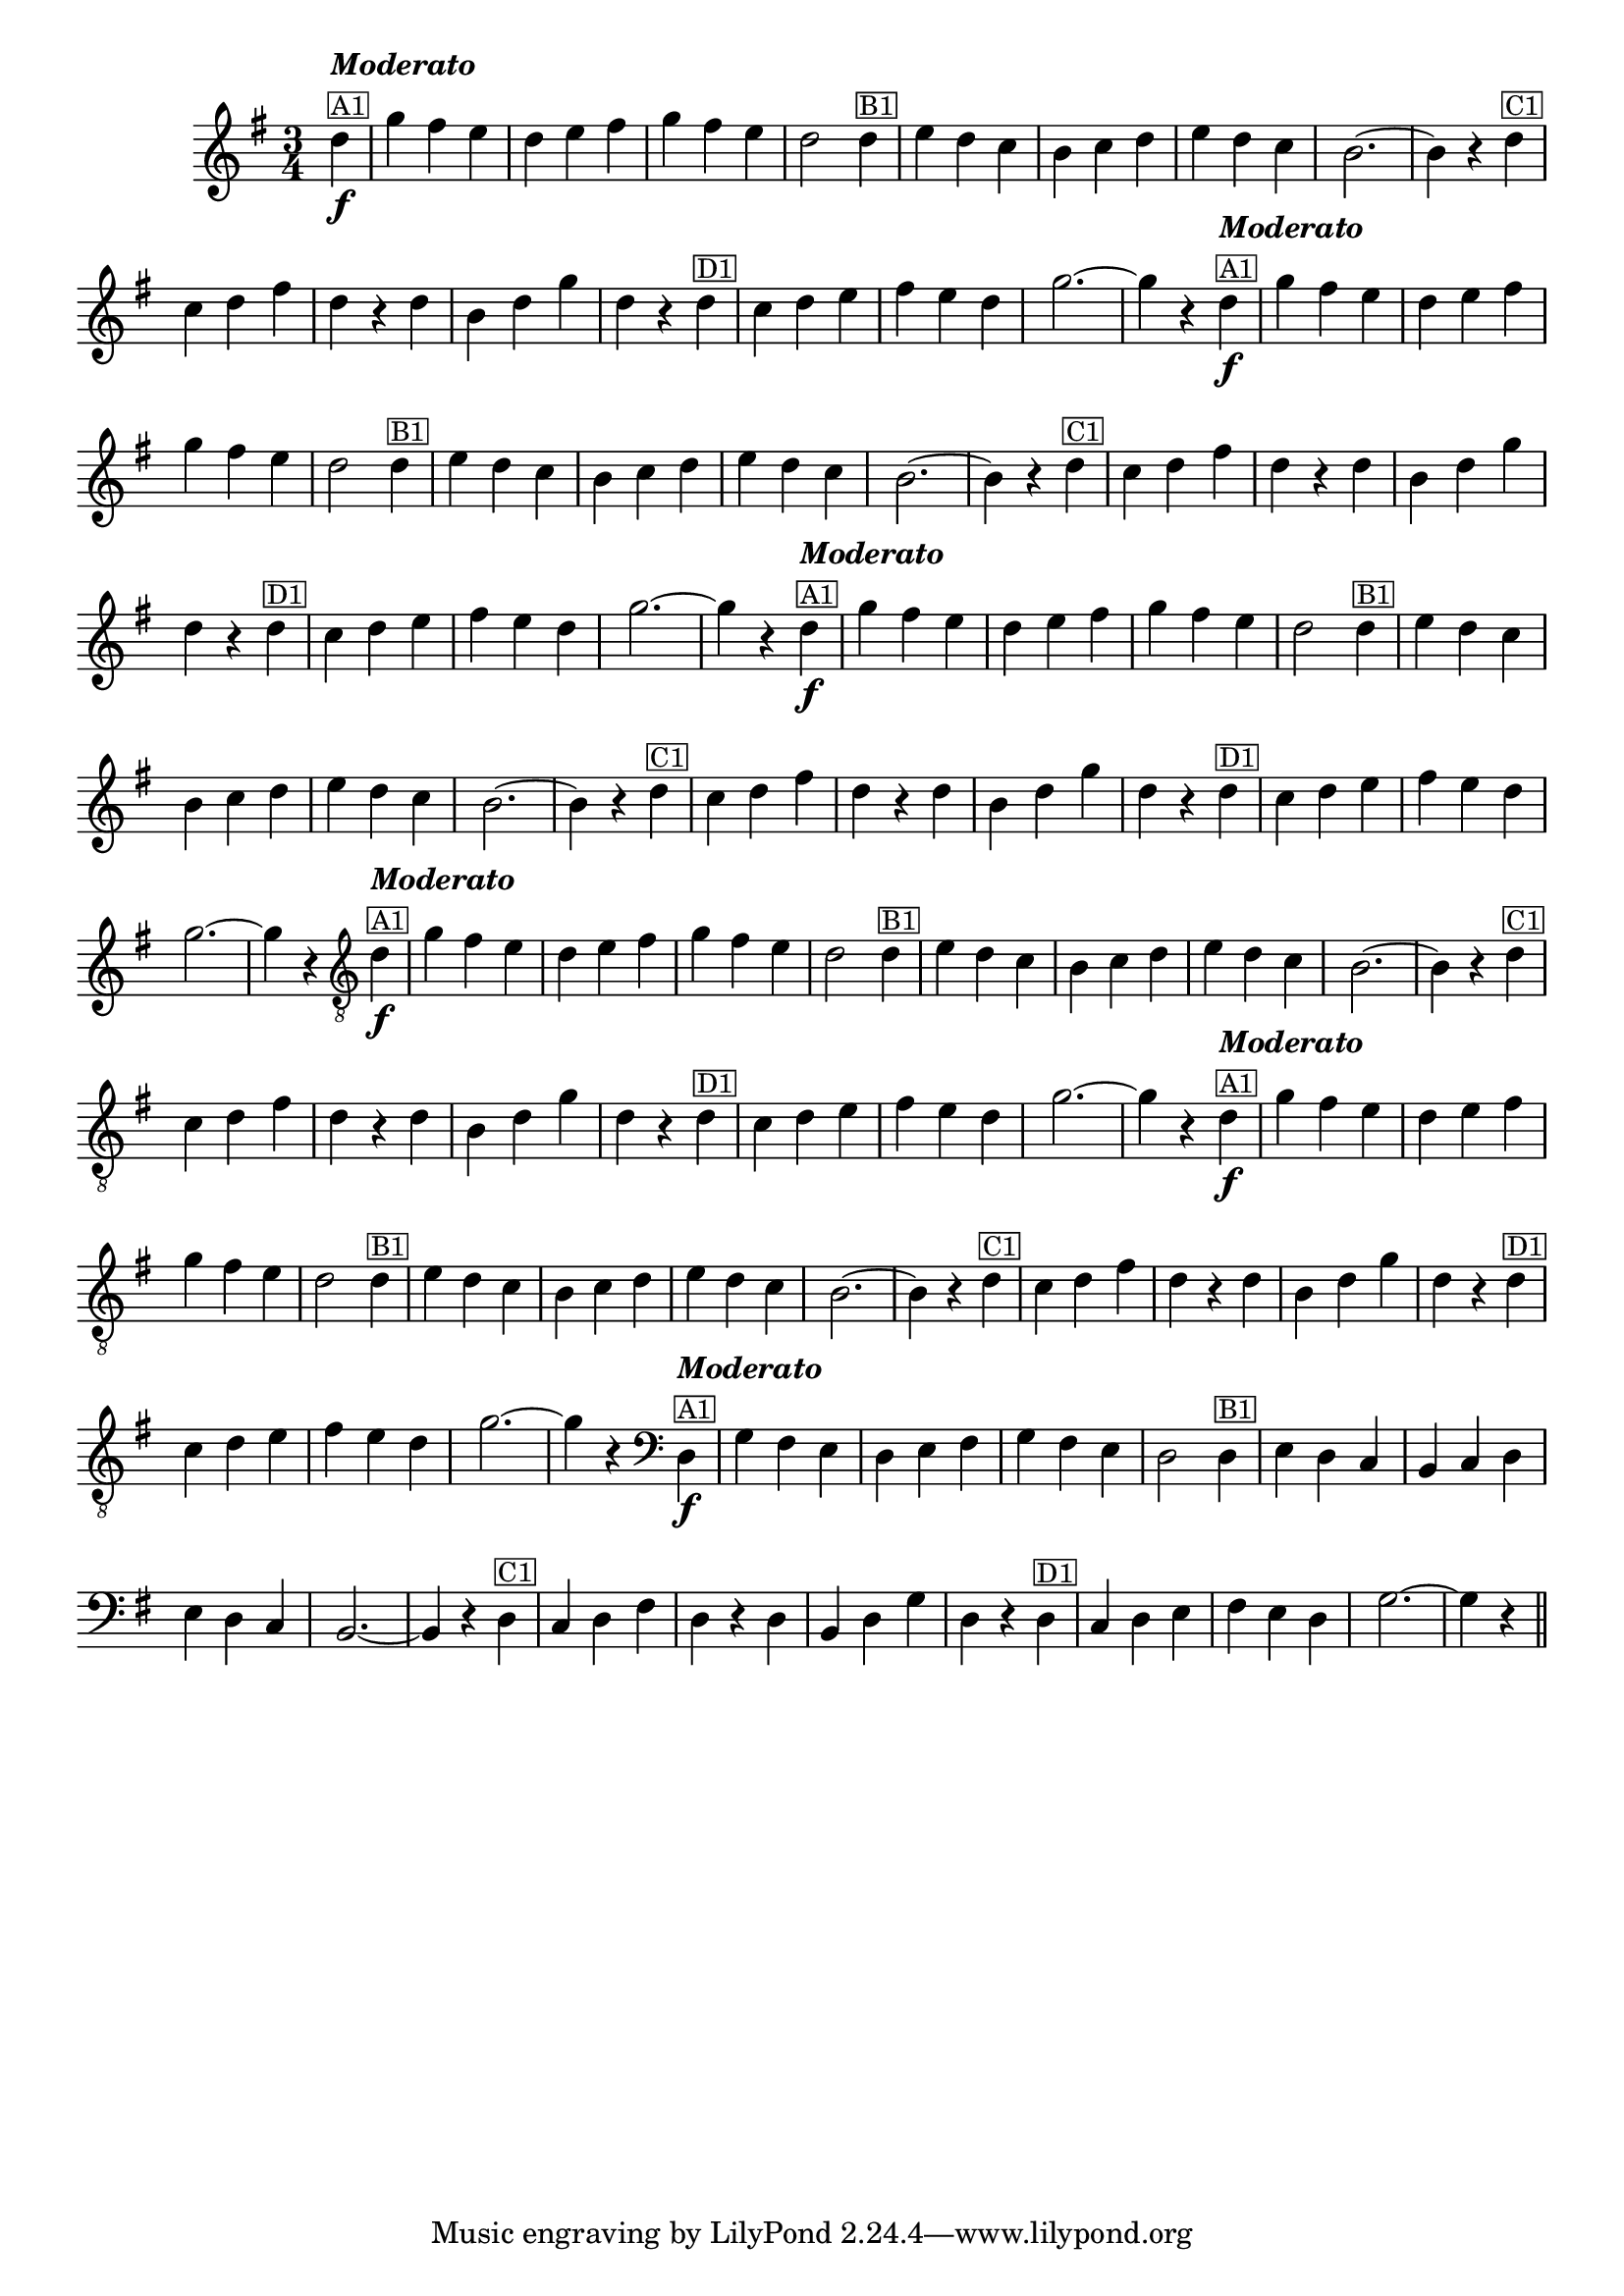 %% -*- coding: utf-8 -*-
\version "2.16.0"

%%\header { texidoc="Pombinha Rolinha"}

\relative c'' {

  \override Staff.TimeSignature #'style = #'()
  \time 3/4 
  \override Score.BarNumber #'transparent = ##t
  \override Score.RehearsalMark #'font-size = #-2
  \key g \major
  \partial 4

  %% CAVAQUINHO - BANJO
  \tag #'cv {
    d4\f^\markup {\column {\bold {\italic "Moderato"} \small \box A1}} g fis e d e fis g fis e d2  
    d4^\markup {\small \box B1} e d c b c d e d c b2. ~ b4 r
    d^\markup {\small \box C1} c d fis d r d b d g d r
    d^\markup {\small \box D1} c d e fis e d g2. ~ g4 r
  }

  %% BANDOLIM
  \tag #'bd {
    d4\f^\markup {\column {\bold {\italic "Moderato"} \small \box A1}} g fis e d e fis g fis e d2  
    d4^\markup {\small \box B1} e d c b c d e d c b2. ~ b4 r
    d^\markup {\small \box C1} c d fis d r d b d g d r
    d^\markup {\small \box D1} c d e fis e d g2. ~ g4 r
  }

  %% VIOLA
  \tag #'va {
    d4\f^\markup {\column {\bold {\italic "Moderato"} \small \box A1}} g fis e d e fis g fis e d2  
    d4^\markup {\small \box B1} e d c b c d e d c b2. ~ b4 r
    d^\markup {\small \box C1} c d fis d r d b d g d r
    d^\markup {\small \box D1} c d e fis e d g2. ~ g4 r
  }

  %% VIOLÃO TENOR
  \tag #'vt {
    \clef "G_8"
    d,4\f^\markup {\column {\bold {\italic "Moderato"} \small \box A1}} g fis e d e fis g fis e d2  
    d4^\markup {\small \box B1} e d c b c d e d c b2. ~ b4 r
    d^\markup {\small \box C1} c d fis d r d b d g d r
    d^\markup {\small \box D1} c d e fis e d g2. ~ g4 r
  }

  %% VIOLÃO
  \tag #'vi {
    \clef "G_8"
    d4\f^\markup {\column {\bold {\italic "Moderato"} \small \box A1}} g fis e d e fis g fis e d2  
    d4^\markup {\small \box B1} e d c b c d e d c b2. ~ b4 r
    d^\markup {\small \box C1} c d fis d r d b d g d r
    d^\markup {\small \box D1} c d e fis e d g2. ~ g4 r
  }

  %% BAIXO - BAIXOLÃO
  \tag #'bx {
    \clef bass
    d,4\f^\markup {\column {\bold {\italic "Moderato"} \small \box A1}} g fis e d e fis g fis e d2  
    d4^\markup {\small \box B1} e d c b c d e d c b2. ~ b4 r
    d^\markup {\small \box C1} c d fis d r d b d g d r
    d^\markup {\small \box D1} c d e fis e d g2. ~ g4 r
  }


  %% END DOCUMENT
  \bar "||"
}